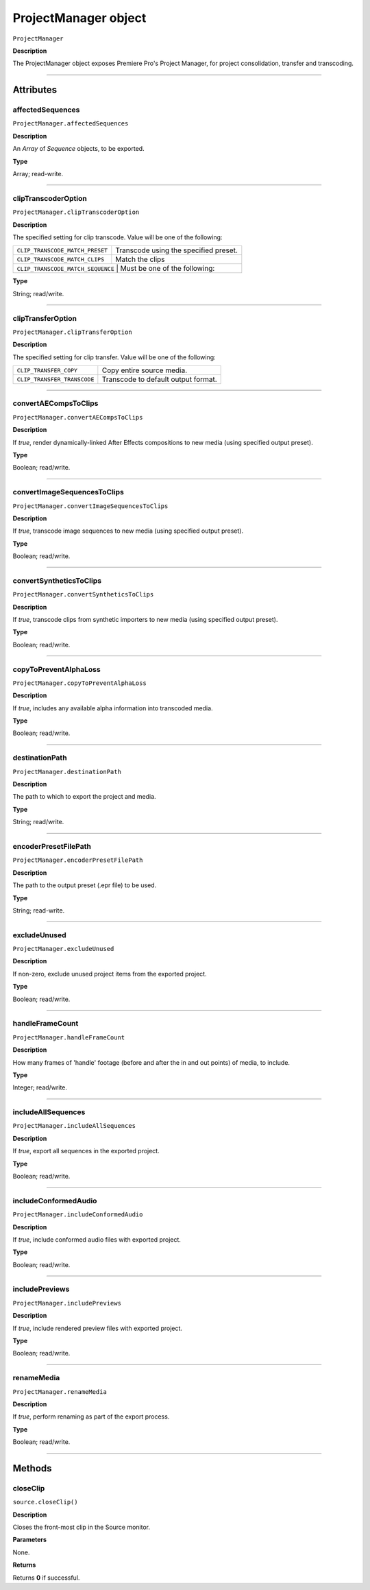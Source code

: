 .. highlight:: javascript

.. _ProjectManager:

ProjectManager object
==========================

``ProjectManager``

**Description**

The ProjectManager object exposes Premiere Pro's Project Manager, for project consolidation, transfer and transcoding.

----

==========
Attributes
==========

.. _ProjectManager.affectedSequences:

affectedSequences
*********************************************

``ProjectManager.affectedSequences``

**Description**

An `Array` of `Sequence` objects, to be exported.

**Type**

Array; read-write.

----

.. _ProjectManager.clipTranscoderOption:

clipTranscoderOption
*********************************************

``ProjectManager.clipTranscoderOption``

**Description**

The specified setting for clip transcode. Value will be one of the following:

+-----------------------------------+---------------------------------------------------+
| ``CLIP_TRANSCODE_MATCH_PRESET``   | Transcode using the specified preset.             |
+-----------------------------------+---------------------------------------------------+
| ``CLIP_TRANSCODE_MATCH_CLIPS``    | Match the clips                                   |
+-----------------------------------+---------------------------------------------------+
| ``CLIP_TRANSCODE_MATCH_SEQUENCE`` | Must be one of the following:                     |
+----------------------------+----------------------------------------------------------+

**Type**

String; read/write.

----

.. _ProjectManager.clipTransferOption:

clipTransferOption
*********************************************

``ProjectManager.clipTransferOption``

**Description**

The specified setting for clip transfer. Value will be one of the following:

+-----------------------------------+---------------------------------------------------+
| ``CLIP_TRANSFER_COPY``            | Copy entire source media.                         |
+-----------------------------------+---------------------------------------------------+
| ``CLIP_TRANSFER_TRANSCODE``       | Transcode to default output format.               |
+-----------------------------------+---------------------------------------------------+

----

.. _ProjectManager.convertAECompsToClips:

convertAECompsToClips
*********************************************

``ProjectManager.convertAECompsToClips``

**Description**

If `true`, render dynamically-linked After Effects compositions to new media (using specified output preset).

**Type**

Boolean; read/write.

----

.. _ProjectManager.convertImageSequencesToClips:

convertImageSequencesToClips
*********************************************

``ProjectManager.convertImageSequencesToClips``

**Description**

If `true`, transcode image sequences to new media (using specified output preset).

**Type**

Boolean; read/write.

----

.. _ProjectManager.convertSyntheticsToClips:

convertSyntheticsToClips
*********************************************

``ProjectManager.convertSyntheticsToClips``

**Description**

If `true`, transcode clips from synthetic importers to new media (using specified output preset).

**Type**

Boolean; read/write.

----

.. _ProjectManager.copyToPreventAlphaLoss:

copyToPreventAlphaLoss
*********************************************

``ProjectManager.copyToPreventAlphaLoss``

**Description**

If `true`, includes any available alpha information into transcoded media.

**Type**

Boolean; read/write.

----

.. _ProjectManager.destinationPath:

destinationPath
*********************************************

``ProjectManager.destinationPath``

**Description**

The path to which to export the project and media.

**Type**

String; read/write.

----

.. _ProjectManager.encoderPresetFilePath:

encoderPresetFilePath
*********************************************

``ProjectManager.encoderPresetFilePath``

**Description**

The path to the output preset (.epr file) to be used.

**Type**

String; read-write.

----

.. _ProjectManager.excludeUnused:

excludeUnused
*********************************************

``ProjectManager.excludeUnused``

**Description**

If non-zero, exclude unused project items from the exported project.

**Type**

Boolean; read/write.

----

.. _ProjectManager.handleFrameCount:

handleFrameCount
*********************************************

``ProjectManager.handleFrameCount``

**Description**

How many frames of 'handle' footage (before and after the in and out points) of media, to include.

**Type**

Integer; read/write.

----

.. _ProjectManager.includeAllSequences:

includeAllSequences
*********************************************

``ProjectManager.includeAllSequences``

**Description**

If `true`, export all sequences in the exported project.

**Type**

Boolean; read/write.

----

.. _ProjectManager.includeConformedAudio:

includeConformedAudio
*********************************************

``ProjectManager.includeConformedAudio``

**Description**

If `true`, include conformed audio files with exported project.

**Type**

Boolean; read/write.

----

.. _ProjectManager.includePreviews:

includePreviews
*********************************************

``ProjectManager.includePreviews``

**Description**

If `true`, include rendered preview files with exported project.

**Type**

Boolean; read/write.

----

.. _ProjectManager.renameMedia:

renameMedia
*********************************************

``ProjectManager.renameMedia``

**Description**

If `true`, perform renaming as part of the export process.

**Type**

Boolean; read/write.

----

=======
Methods
=======

.. _ProjectManager.closeClip:

closeClip
*********************************************

``source.closeClip()``

**Description**

Closes the front-most clip in the Source monitor.

**Parameters**

None.

**Returns**

Returns **0** if successful.
